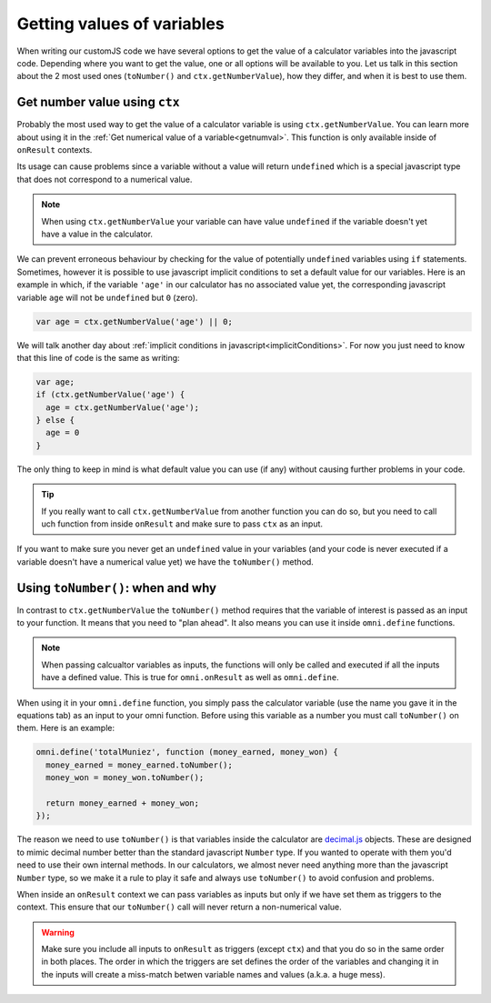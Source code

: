 Getting values of variables
===========================

When writing our customJS code we have several options to get the value of a calculator variables into the javascript code. Depending where you want to get the value, one or all options will be available to you. Let us talk in this section about the 2 most used ones (``toNumber()`` and ``ctx.getNumberValue``), how they differ, and when it is best to use them.

Get number value using ``ctx``
------------------------------

Probably the most used way to get the value of a calculator variable is using ``ctx.getNumberValue``. You can learn more about using it in the :ref:`Get numerical value of a variable<getnumval>`. This function is only available inside of ``onResult`` contexts. 

Its usage can cause problems since a variable without a value will return ``undefined`` which is a special javascript type that does not correspond to a numerical value.

.. note::
  When using ``ctx.getNumberValue`` your variable can have value ``undefined`` if the variable doesn't yet have a value in the calculator.

We can prevent erroneous behaviour by checking for the value of potentially ``undefined`` variables using ``if`` statements. Sometimes, however it is possible to use javascript implicit conditions to set a default value for our variables. Here is an example in which, if the variable ``'age'`` in our calculator has no associated value yet, the corresponding javascript variable ``age`` will not be ``undefined`` but ``0`` (zero).

.. code-block:: javascript

  var age = ctx.getNumberValue('age') || 0;

We will talk another day about :ref:`implicit conditions in javascript<implicitConditions>`. For now you just need to know that this line of code is the same as writing: 

.. code-block:: javascript

  var age;
  if (ctx.getNumberValue('age') {
    age = ctx.getNumberValue('age');
  } else {
    age = 0
  }

The only thing to keep in mind is what default value you can use (if any) without causing further problems in your code.

.. tip:: 
  If you really want to call ``ctx.getNumberValue`` from another function you can do so, but you need to call uch function from inside ``onResult`` and make sure to pass ``ctx`` as an input.

If you want to make sure you never get an ``undefined`` value in your variables (and your code is never executed if a variable doesn't have a numerical value yet) we have the ``toNumber()`` method.


Using ``toNumber()``: when and why
----------------------------------

In contrast to ``ctx.getNumberValue`` the ``toNumber()`` method requires that the variable of interest is passed as an input to your function. It means that you need to "plan ahead". It also means you can use it inside ``omni.define`` functions. 

.. note:: 
  When passing calcualtor variables as inputs, the functions will only be called and executed if all the inputs have a defined value. This is true for ``omni.onResult`` as well as ``omni.define``.

When using it in your ``omni.define`` function, you simply pass the calculator variable (use the name you gave it in the equations tab) as an input to your omni function. Before using this variable as a number you must call ``toNumber()`` on them. Here is an example:

.. code-block:: javascript

  omni.define('totalMuniez', function (money_earned, money_won) {
    money_earned = money_earned.toNumber();
    money_won = money_won.toNumber();

    return money_earned + money_won;
  });

The reason we need to use ``toNumber()`` is that variables inside the calculator are `decimal.js <https://github.com/MikeMcl/decimal.js/>`__ objects. These are designed to mimic decimal number better than the standard javascript ``Number`` type. If you wanted to operate with them you'd need to use their own internal methods. In our calculators, we almost never need anything more than the javascript ``Number`` type, so we make it a rule to play it safe and always use ``toNumber()`` to avoid confusion and problems.

When inside an ``onResult`` context we can pass variables as inputs but only if we have set them as triggers to the context. This ensure that our ``toNumber()`` call will never return a non-numerical value.

.. warning::
  Make sure you include all inputs to ``onResult`` as triggers (except ``ctx``) and that you do so in the same order in both places. The order in which the triggers are set defines the order of the variables and changing it in the inputs will create a miss-match betwen variable names and values (a.k.a. a huge mess).
